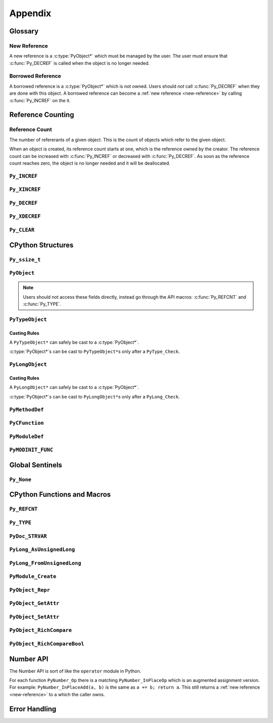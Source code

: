 Appendix
========

Glossary
--------

.. _new-reference:

New Reference
~~~~~~~~~~~~~

A new reference is a :c:type:`PyObject*` which must be managed by the user. The
user must ensure that :c:func:`Py_DECREF` is called when the object is no longer
needed.

.. _borrowed-reference:

Borrowed Reference
~~~~~~~~~~~~~~~~~~

A borrowed reference is a :c:type:`PyObject*` which is not owned. Users should
*not* call :c:func:`Py_DECREF` when they are done with this object. A borrowed
reference can become a :ref:`new reference <new-reference>` by calling
:c:func:`Py_INCREF` on the it.

Reference Counting
------------------

.. _ref-count:

Reference Count
~~~~~~~~~~~~~~~

The number of refererants of a given object. This is the count of objects which
refer to the given object.

When an object is created, its reference count starts at one, which is the
reference owned by the creator. The reference count can be increased with
:c:func:`Py_INCREF` or decreased with :c:func:`Py_DECREF`. As soon as the
reference count reaches zero, the object is no longer needed and it will be
deallocated.


``Py_INCREF``
~~~~~~~~~~~~~

.. c:function:: void Py_INCREF(PyObject* ob)

   The ``Py_INCREF`` macro increments the :ref:`reference count <ref-count>` of
   an object by one.

   :param PyObject* ob: The object to increment the reference count of.

``Py_XINCREF``
~~~~~~~~~~~~~~

.. c:function:: void Py_XINCREF(PyObject* ob)

   The ``Py_INCREF`` macro increments the :ref:`reference count <ref-count>` of
   an object if ``ob`` is not ``NULL``.

   :param PyObject* ob: The object to increment the reference count of.

``Py_DECREF``
~~~~~~~~~~~~~

.. c:function:: void Py_DECREF(PyObject* ob)

   The ``Py_DECREF`` macro decrements the :ref:`reference count <ref-count>` of
   an object by one.

   :param PyObject* ob: The object to decrement the reference count of.

``Py_XDECREF``
~~~~~~~~~~~~~~

.. c:function:: void Py_XDECREF(PyObject* ob)

   The ``Py_XDECREF`` macro decrements the :ref:`reference count <ref-count>` of
   an object if ``ob`` is not ``NULL``.

   :param PyObject* ob: The object to decrement the reference count of.

``Py_CLEAR``
~~~~~~~~~~~~

.. c:function:: void Py_CLEAR(PyObject* ob)

   The ``Py_CLEAR`` macro decrements the :ref:`reference count <ref-count>` of
   an object and then sets the input :c:type:`PyObject*` to ``NULL``.

   :param PyObject* ob: The object to decrement the reference count of and set
                        to ``NULL``.

CPython Structures
------------------

``Py_ssize_t``
~~~~~~~~~~~~~~

.. c:type:: Py_ssize_t

   A ``Py_ssize_`` is a signed integral type used to hold counts and object
   sizes. On many platforms this is an alias of ``ssize_t``.

``PyObject``
~~~~~~~~~~~~

.. c:type:: PyObject

   https://docs.python.org/3.6/c-api/structures.html#c.PyObject

   ``PyObject`` is the structure which holds Python values. The definition looks
   like:

.. c:member:: Py_ssize_t PyObject.ob_refcnt

   The object's :ref:`reference count <ref-count>`.

.. c:member:: PyTypeObject* PyObject.ob_type

   The object's type as a Python object.

.. note::

   Users should not access these fields directly, instead go through the API
   macros: :c:func:`Py_REFCNT` and :c:func:`Py_TYPE`.

``PyTypeObject``
~~~~~~~~~~~~~~~~

.. c:type:: PyTypeObject

   https://docs.python.org/3/c-api/type.html

   ``PyTypeObject`` is the structure which holds Python ``type`` objects.

Casting Rules
`````````````

A ``PyTypeObject*`` can safely be cast to a :c:type:`PyObject*`.

:c:type:`PyObject*`\s can be cast to ``PyTypeObject*``\s only after a
``PyType_Check``.


``PyLongObject``
~~~~~~~~~~~~~~~~

.. c:type:: PyLongObject

   https://docs.python.org/3/c-api/long.html

   ``PyLongObject`` is the structure which holds Python ``int`` objects. This is
   called a ``PyLongObject`` as a hold over from when arbitrary width integer
   was called a ``long`` object in Python 2.

Casting Rules
`````````````

A ``PyLongObject*`` can safely be cast to a :c:type:`PyObject*`.

:c:type:`PyObject*`\s can be cast to ``PyLongObject*``\s only after a
``PyLong_Check``.


``PyMethodDef``
~~~~~~~~~~~~~~~

.. c:type:: PyMethodDef

   https://docs.python.org/3.6/c-api/structures.html#c.PyMethodDef

   Structure used to describe a method of an extension type. This structure has
   four fields.

.. c:member:: char* PyMethodDef.ml_name

   The name of the method as a C string.

.. c:member:: PyCFunction PyMethodDef.ml_meth

   A pointer to the C implmenetation of the method.

.. c:member:: int PyMethodDef.ml_flags

   Flag bits indicating how to call :c:member:`~PyMethodDef.ml_meth` should be
   called or bound to a class.

.. c:macro:: METH_VARARGS

   This is the typical calling convention, where the methods have the type
   PyCFunction. The function expects two :c:func:`PyObject*` values. The first
   one is the ``self`` object for methods; for module functions, it is the
   module object. The second parameter (often called ``args``) is a tuple object
   representing all arguments. This parameter is typically processed using
   :c:func:`PyArg_ParseTuple` or :c:func:`PyArg_UnpackTuple`.

.. c:macro:: METH_KEYWORDS

   The function expects three parameters: ``self``, ``args``, and a
   ``dictionary`` of all the keyword arguments. The flag must be combined with
   METH_VARARGS, and the parameters are typically processed using
   :c:func:`PyArg_ParseTupleAndKeywords`.

.. c:macro:: METH_NOARGS

   Methods without parameters don’t need to check whether arguments are given if
   they are listed with the ``METH_NOARGS`` flag. They need to be of type
   :c:type:`PyCFunction`. The first parameter is typically named ``self`` and
   will hold a reference to the module or object instance. In all cases the
   second parameter will be ``NULL``.

.. c:macro:: METH_O

   Methods with a single object argument can be listed with the ``METH_O`` flag,
   instead of invoking :c:func:`PyArg_ParseTuple` with a "O" argument. They have
   the type :c:type:`PyCFunction`, with the ``self`` parameter, and a
   :c:type:`PyObject*` parameter representing the single argument.

.. c:macro:: METH_CLASS

   Indicates that this method should be bound as a ``classmethod`` instead of an
   instance method. The first argument will be the class object.

.. c:macro:: METH_STATIC

   Indicates that this method should be bound as a ``staticmethod`` instead of
   an instance method. The first argument will always be ``NULL``.

.. c:macro:: METH_COEXIST

   Allow a method to have the same name as an automatically generated
   wrapper. This is useful for providing a specialized version of data model
   model method like ``__contains__`` when implementing the C-API version like
   ``sq_contains``.

   .. note::

      This flag is not used often and can be ignored when writing most
      extensions.

.. c:member:: char* PyMethodDef.ml_doc

   The contents of the method's docstring as a C string. If this is ``NULL``,
   the docstring will be ``None`` in Python. This should be created with
   :c:func:`PyDoc_STRVAR`.

``PyCFunction``
~~~~~~~~~~~~~~~

.. c:type:: PyCFunction

   Type of the functions used to implement most Python callables in C. Functions
   of this type take two :c:type:`PyObject*` parameters and return one such
   value. If the return value is ``NULL``, an exception shall have been set. If
   not ``NULL``, the return value is interpreted as the return value of the
   function as exposed in Python. The function must return a new reference.

``PyModuleDef``
~~~~~~~~~~~~~~~

.. c:type:: PyModuleDef

   A specification of a Python module object.

.. c:member:: PyModuleDef_Base PyModuleDef.m_base

   The part of the module definition managed by CPython. Always initialize this
   with ``PyModuleDef_HEAD_INIT``.

.. c:member:: char* PyModuleDef.m_name

   The name of the module as a C string.

.. c:member:: char* PyModuleDef.m_doc

   The docstring of the module as a C string. If set to ``NULL`` this will be
   ``None`` in Python This should be created with :c:func:`PyDoc_STRVAR`.

.. c:member:: Py_ssize_t PyModuleDef.m_size

   The size of the module's global state. If set to -1 this will not allocate
   any space for global state.

.. c:member:: PyMethodDef* PyModuleDef.m_methods

   A ``NULL`` terminated array of methods to put in this module.

.. c:member:: PyModuleDef_Slot* PyModuleDef.m_slots

   A ``NULL`` terminated array of slots for using multi-phase
   initialization. This is not used in this tutorial and can be set to ``NULL``.

.. c:member:: traverseproc PyModuleDef.m_traverse

   The function used for traversing the global state allocated with
   :c:member:`~PyModuleDef.m_size`. This can be ``NULL`` if not needed.

.. c:member:: inquiry PyModuleDef.m_clear

   The function used for clearing the global state allocated with
   :c:member:`~PyModuleDef.m_size`. This can be ``NULL`` if not needed.

.. c:member:: freefunc PyModuleDef.m_free

   The function used for freeing the global state allocated with
   :c:member:`~PyModuleDef.m_size`. This can be ``NULL`` if not needed.

``PyMODINIT_FUNC``
~~~~~~~~~~~~~~~~~~

.. c:macro:: PyMODINIT_FUNC

   The type of the module initialization function. This function should return a
   new module object or ``NULL`` if the file cannot be imported. The function
   needs to be named: ``PyInit_{name}`` where ``name`` is the name of the
   module.

Global Sentinels
----------------

``Py_None``
~~~~~~~~~~~

.. c:var:: PyObject* Py_None

   A global reference to ``None``.

.. c:macro:: Py_RETURN_NONE

   Shorthand for:

   .. code-block:: c

      Py_INCREF(Py_None);
      return Py_None;

   This is useful because people often forget that they need to call
   :c:func:`Py_INCREF` on :c:data:`Py_None` even though it is a global object.

CPython Functions and Macros
----------------------------

``Py_REFCNT``
~~~~~~~~~~~~~

.. c:function:: Py_ssize_t Py_REFCNT(ob)

   https://docs.python.org/3.6/c-api/structures.html#c.Py_REFCNT

   Access the :ref:`reference count <ref-count>` of an object. This expands to:
   ``(((PyObject*) (o))->ob_refcnt)``.

   :param ob: The object to get the reference count of.
   :return: The reference count of ``ob``.

``Py_TYPE``
~~~~~~~~~~~

.. c:function:: PyTypeObject* Py_TYPE(ob)

   https://docs.python.org/3.6/c-api/structures.html#c.Py_TYPE

   Access the Python type of an object as a :c:type:`PyTypeObject*`. This
   returns a :ref:`borrowed reference <borrowed-reference>`. This macro expands
   to: ``(((PyObject*) (o))->ob_type)``

   :param ob: The object to get the type of.
   :return: A borrowed reference to the type of ``ob``.

``PyDoc_STRVAR``
~~~~~~~~~~~~~~~~

.. c:function:: void PyDoc_STRVAR(name, docstring)

   A macro for defining docstrings. This is used to support ``./configure
   --without-doc-strings``. This macro expands to something like:

   .. code-block:: c

      #ifndef PyDoc_STR
      #define PyDoc_VAR(name)         static char name[]
      #define PyDoc_STR(str)          (str)
      #define PyDoc_STRVAR(name, str) PyDoc_VAR(name) = PyDoc_STR(str)
      #endif

``PyLong_AsUnsignedLong``
~~~~~~~~~~~~~~~~~~~~~~~~~

.. c:function:: unsigned long PyLong_AsUnsignedLong(PyObject* ob)

   Convert a ``PyObject*`` of type :c:type:`PyLongObject*` to an ``unsigned
   long``. If ``ob`` is not a ``long`` object, an exception is raised.

   :param PyObject* ob: The object to convert.
   :return: ``ob`` as an ``unsigned long``.

``PyLong_FromUnsignedLong``
~~~~~~~~~~~~~~~~~~~~~~~~~~~

.. c:function:: PyObject* PyLong_FromUnsignedLong(unsigned long l)

   Convert an ``unsigned long`` into a :c:type:`PyObject*`. If the object cannot
   be allocated an exception is raised.

   :param l: The unsigned long to convert to a pyobjectptr.
   :return: a :ref:`new reference <new-reference>` to ``l`` as a Python
            object.

``PyModule_Create``
~~~~~~~~~~~~~~~~~~~

.. c:function:: PyObject* PyModule_Create(PyModuleDef* def)

   Create a new Python module object from a :c:type:`PyModuleDef*`.

``PyObject_Repr``
~~~~~~~~~~~~~~~~~

.. c:function:: PyObject* PyObject_Repr(PyObject* ob)

   Get the string representation of ``ob``. This is the same as ``repr(ob)`` in
   Python.

   :param PyObject* ob: The object to repr.
   :return: A :ref:`new reference <new-reference>` to the string representation
            of ``ob``.

``PyObject_GetAttr``
~~~~~~~~~~~~~~~~~~~~

.. c:function:: PyObject* PyObject_GetAttr(PyObject* ob, PyObject* attr_name)

   Lookup an attribute on a Python object. This is the same as ``getattr(ob,
   attr_name)`` in Python.

   :param PyObject* ob: The object to lookup the attribute on.
   :param PyObject* attr_name: The name of the attribute to lookup.
   :return: The attribute name ``attr_name`` on ``ob`` or ``NULL`` with an
            exception set if the attribute doesn't exist.


``PyObject_SetAttr``
~~~~~~~~~~~~~~~~~~~~

.. c:function:: int PyObject_SetAttr(PyObject* ob, PyObject* attr_name, PyObject* value)

   Set an attribute on a Python object. This is the same as ``setattr(ob,
   attr_name, value)`` in Python.

   :param PyObject* ob: The object to set the attribute on.
   :param PyObject* attr_name: The name of the attribute to set.
   :param PyObject* value: The value of the attribute to set.
   :return: True with an exception set if an error occurred, otherwise False.

``PyObject_RichCompare``
~~~~~~~~~~~~~~~~~~~~~~~~

.. c:function:: PyObject* PyObject_RichCompareBool(PyObject* ob_1, PyObject* ob_2, int op_id)

   Compare ``ob_1`` and ``ob_2`` with some comparison operator.

   :param PyObject* ob_1: The first operand.
   :param PyObject* ob_2: The second operand.
   :param int op_id: The operator to use: {:c:macro:`Py_LT`, :c:macro:`Py_LE`,
                     :c:macro:`Py_EQ`, :c:macro:`Py_NE`, :c:macro:`Py_GT`,
                     :c:macro:`Py_GE`}.
   :return: The result of the operator.


``PyObject_RichCompareBool``
~~~~~~~~~~~~~~~~~~~~~~~~~~~~

.. c:function:: int PyObject_RichCompareBool(PyObject* ob_1, PyObject* ob_2, int op_id)

   Compare ``ob_1`` and ``ob_2`` with some comparison operator and convert the
   values to a C boolean.

   :param PyObject* ob_1: The first operand.
   :param PyObject* ob_2: The second operand.
   :param int op_id: The operator to use: {:c:macro:`Py_LT`, :c:macro:`Py_LE`,
                     :c:macro:`Py_EQ`, :c:macro:`Py_NE`, :c:macro:`Py_GT`,
                     :c:macro:`Py_GE`}.
   :return: The status of the operator or -1 with an exception set if an error
            occurred.

.. c:macro:: Py_LT

   ``ob_1 < ob_2``

.. c:macro:: Py_LE

   ``ob_1 <= ob_2``

.. c:macro:: Py_EQ

   ``ob_1 == ob_2``

   .. note::

      :c:func:`PyObject_RichCompareBool` will return True if ``ob_1 is ob_2``.

.. c:macro:: Py_NE

   ``ob_1 != ob_2``

   .. note::

      :c:func:`PyObject_RichCompareBool` will return False of ``ob_1 is ob_2``.

.. c:macro:: Py_GT

   ``ob_1 > ob_2``

.. c:macro:: Py_GE

   ``ob_1 >= ob_2``

.. _number-api:

Number API
----------

The Number API is sort of like the ``operator`` module in Python.

For each function ``PyNumber_Op`` there is a matching ``PyNumber_InPlaceOp``
which is an augmented assignment version. For example: ``PyNumber_InPlaceAdd(a,
b)`` is the same as ``a += b; return a``. This still returns a :ref:`new
reference <new-reference>` to ``a`` which the caller owns.

.. c:function:: PyObject* PyNumber_Add(PyObject* a, PyObject* b)

   :return: A new reference to ``a + b`` or ``NULL`` with an exception set.

.. c:function:: PyObject* PyNumber_Subtract(PyObject* a, PyObject* b)

   :return: A new reference to ``a - b`` or ``NULL`` with an exception set.

.. c:function:: PyObject* PyNumber_Subtract(PyObject* a, PyObject* b)

   :return: A new reference to ``a * b`` or ``NULL`` with an exception set.

.. c:function:: PyObject* PyNumber_FloorDivide(PyObject* a, PyObject* b)

   :return: A new reference to ``a // b`` or ``NULL`` with an exception set.

.. c:function:: PyObject* PyNumber_TrueDivide(PyObject* a, PyObject* b)

   :return: A new reference to ``a / b`` or ``NULL`` with an exception set.

.. c:function:: PyObject* PyNumber_Remainder(PyObject* a, PyObject* b)

   :return: A new reference to ``a % b`` or ``NULL`` with an exception set.

.. c:function:: PyObject* PyNumber_Divmod(PyObject* a, PyObject* b)

   :return: A new reference to ``divmod(a, b)`` or ``NULL`` with an exception
            set.

.. c:function:: PyObject* PyNumber_Power(PyObject* a, PyObject* b, PyObject* c)

   :param PyObject* a: The base.
   :param PyObject* b: The exponent.
   :param PyObject* c: Number to take the exponent modulo. If provided, this
                       function is like ``(a ** b) % c``. To ignore this value
                       pass :c:data:`Py_None`.
   :return: A new reference to ``pow(a, b, c)`` or ``NULL`` with an exception
            set.

.. c:function:: PyObject* PyNumber_Negative(PyObject* a)

   :return: A new reference to ``-a`` or ``NULL`` with an exception set.

.. c:function:: PyObject* PyNumber_Positive(PyObject* a)

   :return: A new reference to ``+a`` or ``NULL`` with an exception set.

.. c:function:: PyObject* PyNumber_Absolute(PyObject* a)

   :return: A new reference to ``abs(a)`` or ``NULL`` with an exception set.

.. c:function:: PyObject* PyNumber_Invert(PyObject* a)

   :return: A new reference to ``~a`` or ``NULL`` with an exception set.

.. c:function:: PyObject* PyNumber_Lshift(PyObject* a, PyObject* b)

   :return: A new reference to ``a << b`` or ``NULL`` with an exception set.

.. c:function:: PyObject* PyNumber_Rshift(PyObject* a, PyObject* b)

   :return: A new reference to ``a >> b`` or ``NULL`` with an exception set.

.. c:function:: PyObject* PyNumber_And(PyObject* a, PyObject* b)

   .. note::

      This is bitwise ``and``, not boolean ``and``.

   :return: A new reference to ``a & b`` or ``NULL`` with an exception set.

.. c:function:: PyObject* PyNumber_Xor(PyObject* a, PyObject* b)

   :return: A new reference to ``a ^ b`` or ``NULL`` with an exception set.

.. c:function:: PyObject* PyNumber_Or(PyObject* a, PyObject* b)

   .. note::

      This is bitwise ``or``, not boolean ``or``.

   :return: A new reference to ``a | b`` or ``NULL`` with an exception set.

Error Handling
--------------

.. c:function:: void PyErr_SetString(PyObject* type, const char* message)

   https://docs.python.org/3.6/c-api/exceptions.html#c.PyErr_SetString

   Raise an exception of the given type with the given message.

   :param PyObject* type: The exception type to raise.
   :param const char* message: The exception message.

.. c:function:: PyObject* PyErr_Format(PyObject* type, const char* format, ...)

   https://docs.python.org/3.6/c-api/exceptions.html#c.PyErr_Format

   Raise an exception of the given type with a message created from a format
   string and values.

   :param PyObject* type: The exception type to raise.
   :param const char* format: The exception format string.
   :param ...: The values to format into ``format``.
   :return: Always ``NULL``.

.. c:function:: PyObject* PyErr_NoMemory()

   https://docs.python.org/3.6/c-api/exceptions.html#c.PyErr_NoMemory

   Raise an exception that indicates that memory could not be allocated.

   :return: Always ``NULL``.

.. c:function:: PyObject* PyErr_Occurred()

   https://docs.python.org/3.6/c-api/exceptions.html#c.PyErr_Occurred

   Return a :ref:`borrowed reference <borrowed-reference>` to the type of the
   currently raised exception. If no exception is raised, return ``NULL``.

   This should just be used to check if an exception is raised, do not compare
   this value to exception types. To compare exceptions to an exception type
   use: :c:func:`PyErr_ExceptionMatches`.

.. c:function:: int PyErr_ExceptionMatches(PyObject* exc)

   https://docs.python.org/3.6/c-api/exceptions.html#c.PyErr_ExceptionMatches

   Compare the currently raised exception type to ``exc``. Return ``true`` if
   the currently raised exception is an instance of ``exc``.

   :param PyObject* exc: The exception type to compare the currently raised
                         exception to.
   :return: ``1`` if the current exception is a subclass of ``exc``, ``0`` if it
            is not a subclass of ``exc``, and ``-1`` if an error occurs.

   .. note::

      This can only be called if an exception is currently raised. This can be
      checked with :c:func:`PyErr_Occurred`.
